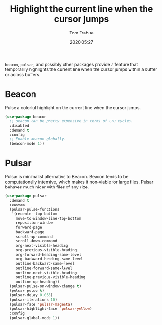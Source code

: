 #+title:  Highlight the current line when the cursor jumps
#+author: Tom Trabue
#+email:  tom.trabue@gmail.com
#+date:   2020:05:27
#+STARTUP: fold

=beacon=, =pulsar=, and possibly other packages provide a feature that
temporarily highlights the current line when the cursor jumps within a buffer or
across buffers.

* Beacon
Pulse a colorful highlight on the current line when the cursor jumps.

#+begin_src emacs-lisp
  (use-package beacon
    ;; Beacon can be pretty expensive in terms of CPU cycles.
    :disabled
    :demand t
    :config
    ;; Enable beacon globally.
    (beacon-mode 1))
#+end_src

* Pulsar
Pulsar is minimalist alternative to Beacon. Beacon tends to be computationally
intensive, which makes it non-viable for large files. Pulsar behaves much nicer
with files of any size.

#+begin_src emacs-lisp
  (use-package pulsar
    :demand t
    :custom
    (pulsar-pulse-functions
     '(recenter-top-bottom
       move-to-window-line-top-bottom
       reposition-window
       forward-page
       backward-page
       scroll-up-command
       scroll-down-command
       org-next-visible-heading
       org-previous-visible-heading
       org-forward-heading-same-level
       org-backward-heading-same-level
       outline-backward-same-level
       outline-forward-same-level
       outline-next-visible-heading
       outline-previous-visible-heading
       outline-up-heading))
    (pulsar-pulse-on-window-change t)
    (pulsar-pulse t)
    (pulsar-delay 0.055)
    (pulsar-iterations 10)
    (pulsar-face 'pulsar-magenta)
    (pulsar-highlight-face 'pulsar-yellow)
    :config
    (pulsar-global-mode 1))
#+end_src
